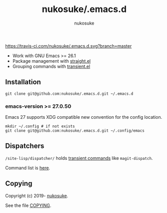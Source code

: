 # -*- mode: org; coding: utf-8; -*-
#+title: nukosuke/.emacs.d
#+author: nukosuke

[[https://travis-ci.com/nukosuke/.emacs.d][https://travis-ci.com/nukosuke/.emacs.d.svg?branch=master]]
[[https://www.gnu.org/licenses/gpl-3.0][https://img.shields.io/badge/License-GPLv3-blue.svg]]

+ Work with GNU Emacs >= 26.1
+ Package management with [[https://github.com/raxod502/straight.el][straight.el]]
+ Grouping commands with [[https://github.com/magit/transient][transient.el]]

** Installation

   #+begin_src console
   git clone git@github.com:nukosuke/.emacs.d.git ~/.emacs.d
   #+end_src

*** emacs-version >= 27.0.50

    Emacs 27 supports XDG compatible new convention
    for the config location.

    #+begin_src console
    mkdir ~/.config # if not exists
    git clone git@github.com:nukosuke/.emacs.d.git ~/.config/emacs
    #+end_src

** Dispatchers
   ~/site-lisp/dispatcher/~ holds [[https://github.com/magit/transient#transient-commands][transient commands]] like ~magit-dispatch~.

   Command list is [[./site-lisp/dispatcher/README.org][here]].

** Copying
   Copyright (c) 2019- [[https://github.com/nukosuke][nukosuke]].

   See the file [[./COPYING][COPYING]].
